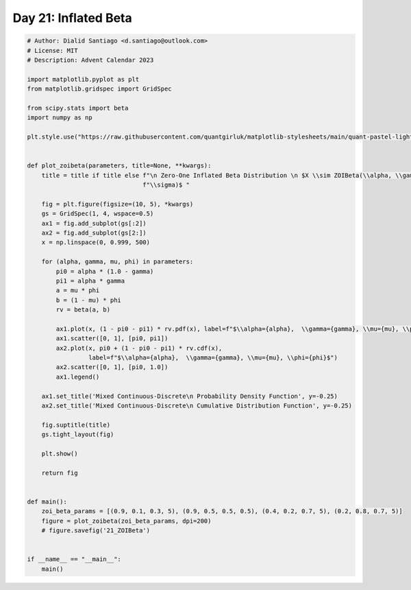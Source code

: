 
.. DO NOT EDIT.
.. THIS FILE WAS AUTOMATICALLY GENERATED BY SPHINX-GALLERY.
.. TO MAKE CHANGES, EDIT THE SOURCE PYTHON FILE:
.. "auto_examples/plot_advent_21_InflatedBeta.py"
.. LINE NUMBERS ARE GIVEN BELOW.

.. only:: html

    .. note::
        :class: sphx-glr-download-link-note

        :ref:`Go to the end <sphx_glr_download_auto_examples_plot_advent_21_InflatedBeta.py>`
        to download the full example code.

.. rst-class:: sphx-glr-example-title

.. _sphx_glr_auto_examples_plot_advent_21_InflatedBeta.py:


Day 21: Inflated Beta
=====================

.. GENERATED FROM PYTHON SOURCE LINES 8-65



.. image-sg:: /auto_examples/images/sphx_glr_plot_advent_21_InflatedBeta_001.png
   :alt:   Zero-One Inflated Beta Distribution   $X \sim ZOIBeta(\alpha, \gamma, \mu, \sigma)$ , Mixed Continuous-Discrete  Probability Density Function, Mixed Continuous-Discrete  Cumulative Distribution Function
   :srcset: /auto_examples/images/sphx_glr_plot_advent_21_InflatedBeta_001.png
   :class: sphx-glr-single-img





.. code-block:: Python


    # Author: Dialid Santiago <d.santiago@outlook.com>
    # License: MIT
    # Description: Advent Calendar 2023

    import matplotlib.pyplot as plt
    from matplotlib.gridspec import GridSpec

    from scipy.stats import beta
    import numpy as np

    plt.style.use("https://raw.githubusercontent.com/quantgirluk/matplotlib-stylesheets/main/quant-pastel-light.mplstyle")


    def plot_zoibeta(parameters, title=None, **kwargs):
        title = title if title else f"\n Zero-One Inflated Beta Distribution \n $X \\sim ZOIBeta(\\alpha, \\gamma, \\mu, " \
                                    f"\\sigma)$ "

        fig = plt.figure(figsize=(10, 5), *kwargs)
        gs = GridSpec(1, 4, wspace=0.5)
        ax1 = fig.add_subplot(gs[:2])
        ax2 = fig.add_subplot(gs[2:])
        x = np.linspace(0, 0.999, 500)

        for (alpha, gamma, mu, phi) in parameters:
            pi0 = alpha * (1.0 - gamma)
            pi1 = alpha * gamma
            a = mu * phi
            b = (1 - mu) * phi
            rv = beta(a, b)

            ax1.plot(x, (1 - pi0 - pi1) * rv.pdf(x), label=f"$\\alpha={alpha},  \\gamma={gamma}, \\mu={mu}, \\phi={phi}$")
            ax1.scatter([0, 1], [pi0, pi1])
            ax2.plot(x, pi0 + (1 - pi0 - pi1) * rv.cdf(x),
                     label=f"$\\alpha={alpha},  \\gamma={gamma}, \\mu={mu}, \\phi={phi}$")
            ax2.scatter([0, 1], [pi0, 1.0])
            ax1.legend()

        ax1.set_title('Mixed Continuous-Discrete\n Probability Density Function', y=-0.25)
        ax2.set_title('Mixed Continuous-Discrete\n Cumulative Distribution Function', y=-0.25)

        fig.suptitle(title)
        gs.tight_layout(fig)

        plt.show()

        return fig


    def main():
        zoi_beta_params = [(0.9, 0.1, 0.3, 5), (0.9, 0.5, 0.5, 0.5), (0.4, 0.2, 0.7, 5), (0.2, 0.8, 0.7, 5)]
        figure = plot_zoibeta(zoi_beta_params, dpi=200)
        # figure.savefig('21_ZOIBeta')


    if __name__ == "__main__":
        main()


.. rst-class:: sphx-glr-timing

   **Total running time of the script:** (0 minutes 1.515 seconds)


.. _sphx_glr_download_auto_examples_plot_advent_21_InflatedBeta.py:

.. only:: html

  .. container:: sphx-glr-footer sphx-glr-footer-example

    .. container:: sphx-glr-download sphx-glr-download-jupyter

      :download:`Download Jupyter notebook: plot_advent_21_InflatedBeta.ipynb <plot_advent_21_InflatedBeta.ipynb>`

    .. container:: sphx-glr-download sphx-glr-download-python

      :download:`Download Python source code: plot_advent_21_InflatedBeta.py <plot_advent_21_InflatedBeta.py>`

    .. container:: sphx-glr-download sphx-glr-download-zip

      :download:`Download zipped: plot_advent_21_InflatedBeta.zip <plot_advent_21_InflatedBeta.zip>`


.. only:: html

 .. rst-class:: sphx-glr-signature

    `Gallery generated by Sphinx-Gallery <https://sphinx-gallery.github.io>`_
